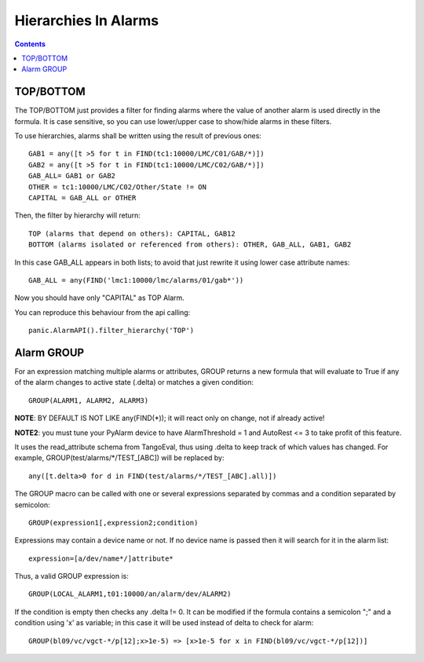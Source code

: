=====================
Hierarchies In Alarms
=====================

.. contents::

TOP/BOTTOM
==========

The TOP/BOTTOM just provides a filter for finding alarms where the value of another
alarm is used directly in the formula. It is case sensitive, so you can use lower/upper
case to show/hide alarms in these filters.

To use hierarchies, alarms shall be written using the result of previous ones::

  GAB1 = any([t >5 for t in FIND(tc1:10000/LMC/C01/GAB/*)])
  GAB2 = any([t >5 for t in FIND(tc1:10000/LMC/C02/GAB/*)])
  GAB_ALL= GAB1 or GAB2
  OTHER = tc1:10000/LMC/C02/Other/State != ON
  CAPITAL = GAB_ALL or OTHER

Then, the filter by hierarchy will return::

  TOP (alarms that depend on others): CAPITAL, GAB12
  BOTTOM (alarms isolated or referenced from others): OTHER, GAB_ALL, GAB1, GAB2
 
In this case GAB_ALL appears in both lists; to avoid that just rewrite it using lower case attribute names::

  GAB_ALL = any(FIND('lmc1:10000/lmc/alarms/01/gab*'))

Now you should have only "CAPITAL" as TOP Alarm.

You can reproduce this behaviour from the api calling::

 panic.AlarmAPI().filter_hierarchy('TOP')
 
Alarm GROUP
===========

For an expression matching multiple alarms or attributes, GROUP returns a new formula that will evaluate to True
if any of the alarm changes to active state (.delta) or matches a given condition::

  GROUP(ALARM1, ALARM2, ALARM3)

**NOTE**: BY DEFAULT IS NOT LIKE any(FIND(*)); it will react only on change, not if already active!

**NOTE2**: you must tune your PyAlarm device to have AlarmThreshold = 1 and AutoRest <= 3 to take profit of this feature.

It uses the read_attribute schema from TangoEval, thus using .delta to keep track of which values has changed. 
For example, GROUP(test/alarms/*/TEST_[ABC]) will be replaced by::
       
  any([t.delta>0 for d in FIND(test/alarms/*/TEST_[ABC].all)])

The GROUP macro can be called with one or several expressions separated by commas and a condition separated by semicolon::

  GROUP(expression1[,expression2;condition)
  
Expressions may contain a device name or not. If no device name is passed then it will search for it in the alarm list::

  expression=[a/dev/name*/]attribute*
  
Thus, a valid GROUP expression is::

  GROUP(LOCAL_ALARM1,t01:10000/an/alarm/dev/ALARM2)
  
If the condition is empty then checks any .delta != 0. It can be modified if the formula contains a semicolon ";" and 
a condition using 'x' as variable; in this case it will be used instead of delta to check for alarm::

  GROUP(bl09/vc/vgct-*/p[12];x>1e-5) => [x>1e-5 for x in FIND(bl09/vc/vgct-*/p[12])]
               

            
